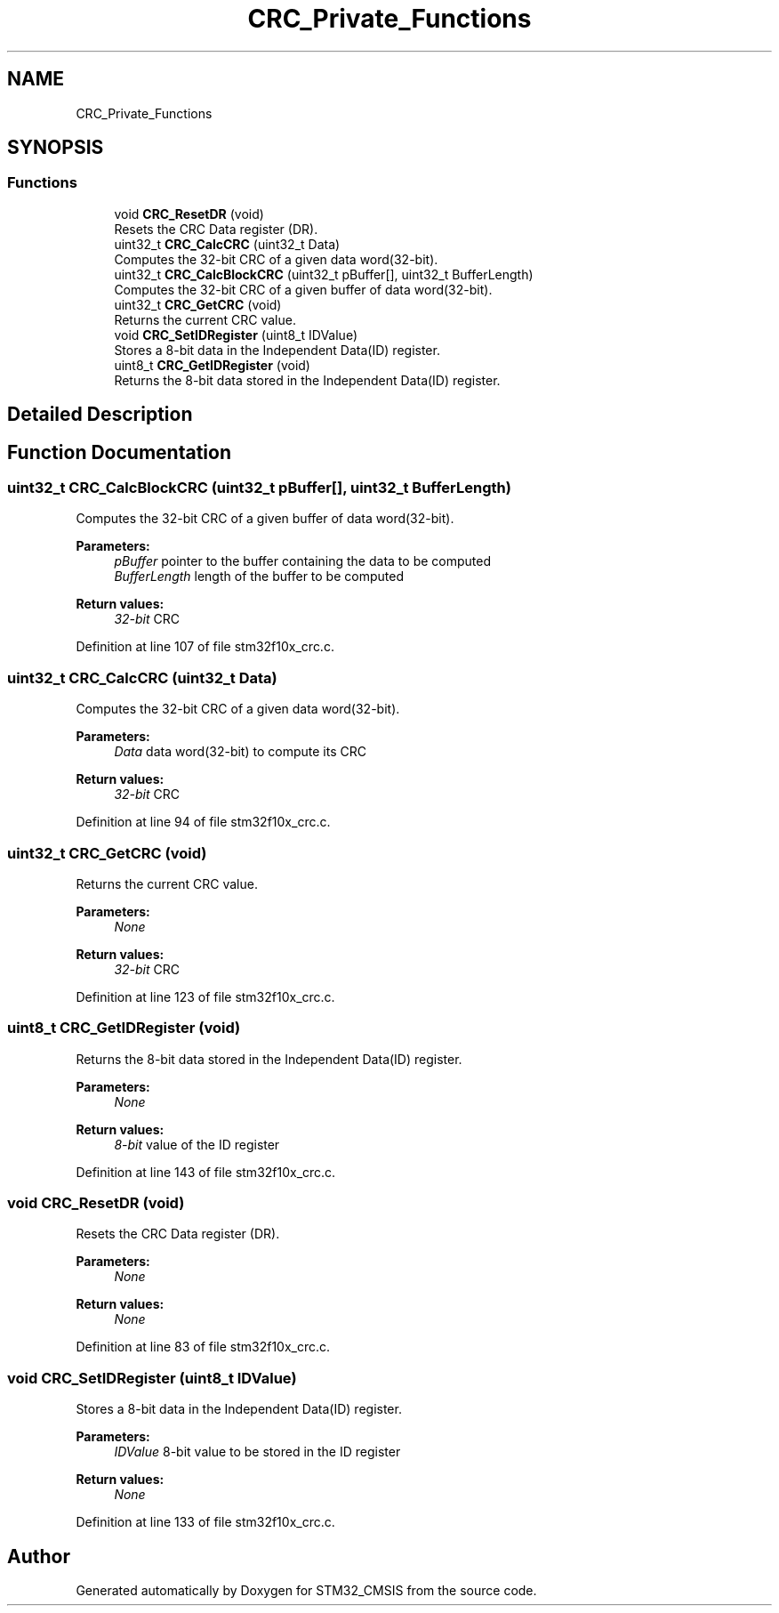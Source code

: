 .TH "CRC_Private_Functions" 3 "Sun Apr 16 2017" "STM32_CMSIS" \" -*- nroff -*-
.ad l
.nh
.SH NAME
CRC_Private_Functions
.SH SYNOPSIS
.br
.PP
.SS "Functions"

.in +1c
.ti -1c
.RI "void \fBCRC_ResetDR\fP (void)"
.br
.RI "Resets the CRC Data register (DR)\&. "
.ti -1c
.RI "uint32_t \fBCRC_CalcCRC\fP (uint32_t Data)"
.br
.RI "Computes the 32-bit CRC of a given data word(32-bit)\&. "
.ti -1c
.RI "uint32_t \fBCRC_CalcBlockCRC\fP (uint32_t pBuffer[], uint32_t BufferLength)"
.br
.RI "Computes the 32-bit CRC of a given buffer of data word(32-bit)\&. "
.ti -1c
.RI "uint32_t \fBCRC_GetCRC\fP (void)"
.br
.RI "Returns the current CRC value\&. "
.ti -1c
.RI "void \fBCRC_SetIDRegister\fP (uint8_t IDValue)"
.br
.RI "Stores a 8-bit data in the Independent Data(ID) register\&. "
.ti -1c
.RI "uint8_t \fBCRC_GetIDRegister\fP (void)"
.br
.RI "Returns the 8-bit data stored in the Independent Data(ID) register\&. "
.in -1c
.SH "Detailed Description"
.PP 

.SH "Function Documentation"
.PP 
.SS "uint32_t CRC_CalcBlockCRC (uint32_t pBuffer[], uint32_t BufferLength)"

.PP
Computes the 32-bit CRC of a given buffer of data word(32-bit)\&. 
.PP
\fBParameters:\fP
.RS 4
\fIpBuffer\fP pointer to the buffer containing the data to be computed 
.br
\fIBufferLength\fP length of the buffer to be computed 
.RE
.PP
\fBReturn values:\fP
.RS 4
\fI32-bit\fP CRC 
.RE
.PP

.PP
Definition at line 107 of file stm32f10x_crc\&.c\&.
.SS "uint32_t CRC_CalcCRC (uint32_t Data)"

.PP
Computes the 32-bit CRC of a given data word(32-bit)\&. 
.PP
\fBParameters:\fP
.RS 4
\fIData\fP data word(32-bit) to compute its CRC 
.RE
.PP
\fBReturn values:\fP
.RS 4
\fI32-bit\fP CRC 
.RE
.PP

.PP
Definition at line 94 of file stm32f10x_crc\&.c\&.
.SS "uint32_t CRC_GetCRC (void)"

.PP
Returns the current CRC value\&. 
.PP
\fBParameters:\fP
.RS 4
\fINone\fP 
.RE
.PP
\fBReturn values:\fP
.RS 4
\fI32-bit\fP CRC 
.RE
.PP

.PP
Definition at line 123 of file stm32f10x_crc\&.c\&.
.SS "uint8_t CRC_GetIDRegister (void)"

.PP
Returns the 8-bit data stored in the Independent Data(ID) register\&. 
.PP
\fBParameters:\fP
.RS 4
\fINone\fP 
.RE
.PP
\fBReturn values:\fP
.RS 4
\fI8-bit\fP value of the ID register 
.RE
.PP

.PP
Definition at line 143 of file stm32f10x_crc\&.c\&.
.SS "void CRC_ResetDR (void)"

.PP
Resets the CRC Data register (DR)\&. 
.PP
\fBParameters:\fP
.RS 4
\fINone\fP 
.RE
.PP
\fBReturn values:\fP
.RS 4
\fINone\fP 
.RE
.PP

.PP
Definition at line 83 of file stm32f10x_crc\&.c\&.
.SS "void CRC_SetIDRegister (uint8_t IDValue)"

.PP
Stores a 8-bit data in the Independent Data(ID) register\&. 
.PP
\fBParameters:\fP
.RS 4
\fIIDValue\fP 8-bit value to be stored in the ID register 
.RE
.PP
\fBReturn values:\fP
.RS 4
\fINone\fP 
.RE
.PP

.PP
Definition at line 133 of file stm32f10x_crc\&.c\&.
.SH "Author"
.PP 
Generated automatically by Doxygen for STM32_CMSIS from the source code\&.
